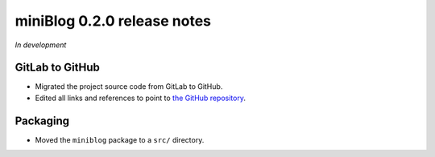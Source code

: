 =============================
miniBlog 0.2.0 release notes
=============================

*In development*


GitLab to GitHub
================

- Migrated the project source code from GitLab to GitHub.
- Edited all links and references to point to `the GitHub repository <https://github.com/pascalpepe/django-miniblog>`_.


Packaging
=========

- Moved the ``miniblog`` package to a ``src/`` directory.
